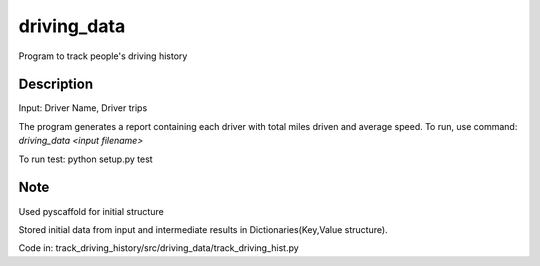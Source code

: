============
driving_data
============



Program to track people's driving history


Description
===========

Input: Driver Name, Driver trips

The program generates a report containing each driver with total miles driven and average speed.
To run, use command: `driving_data <input filename>`

To run test: python setup.py test


Note
====

Used pyscaffold for initial structure

Stored initial data from input and intermediate results in Dictionaries(Key,Value structure).

Code in: track_driving_history/src/driving_data/track_driving_hist.py